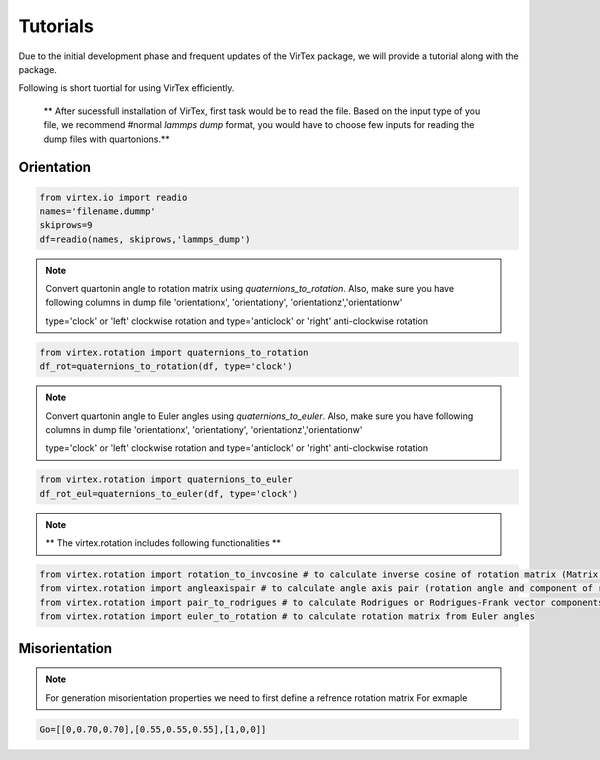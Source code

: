 Tutorials
=========

Due to the initial development phase and frequent updates of the VirTex package, we will provide a tutorial along with the package. 

.. The future version will have a tutorial available here; Please check back! 

Following is short tuortial for using VirTex efficiently.

 ** After sucessfull installation of VirTex, first task would be to read the file. Based on the input type of you file, we recommend #normal *lammps dump* format, you would have to choose few inputs for reading the dump files with quartonions.**

Orientation
~~~~~~~~~~~~~~
.. code-block:: python

    from virtex.io import readio
    names='filename.dummp' 
    skiprows=9
    df=readio(names, skiprows,'lammps_dump')

.. note:: 

    Convert quartonin angle to rotation matrix using `quaternions_to_rotation`. Also, make sure you have following columns in dump file 'orientationx', 'orientationy', 'orientationz','orientationw'
    
    type='clock' or 'left' clockwise rotation and type='anticlock' or 'right' anti-clockwise rotation

.. code-block:: python

    from virtex.rotation import quaternions_to_rotation
    df_rot=quaternions_to_rotation(df, type='clock')  
 
.. note:: 

    Convert quartonin angle to Euler angles using `quaternions_to_euler`. Also, make sure you have following columns in dump file 'orientationx', 'orientationy', 'orientationz','orientationw'
    
    type='clock' or 'left' clockwise rotation and type='anticlock' or 'right' anti-clockwise rotation
    
.. code-block:: python

    from virtex.rotation import quaternions_to_euler
    df_rot_eul=quaternions_to_euler(df, type='clock')  

.. note:: 

    ** The virtex.rotation includes following functionalities **
    
.. code-block:: python

    from virtex.rotation import rotation_to_invcosine # to calculate inverse cosine of rotation matrix (Matrix in terms of degree angles)
    from virtex.rotation import angleaxispair # to calculate angle axis pair (rotation angle and component of rotation vectors)
    from virtex.rotation import pair_to_rodrigues # to calculate Rodrigues or Rodrigues-Frank vector components
    from virtex.rotation import euler_to_rotation # to calculate rotation matrix from Euler angles

Misorientation
~~~~~~~~~~~~~~


.. note:: 
    For generation misorientation properties we need to first define a refrence rotation matrix
    For exmaple
    
.. code-block:: text

     Go=[[0,0.70,0.70],[0.55,0.55,0.55],[1,0,0]]  


    
